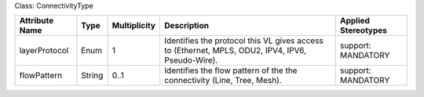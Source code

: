 .. Copyright 2018 (Huawei)
.. This file is licensed under the CREATIVE COMMONS ATTRIBUTION 4.0 INTERNATIONAL LICENSE
.. Full license text at https://creativecommons.org/licenses/by/4.0/legalcode

Class: ConnectivityType

+---------------+-------------+------------------+-----------------+---------------+
| **Attribute   | **Type**    | **Multiplicity** | **Description** | **Applied     |
| Name**        |             |                  |                 | Stereotypes** |
+===============+=============+==================+=================+===============+
| layerProtocol | Enum        | 1                | Identifies      | support:      |
|               |             |                  | the protocol    | MANDATORY     |
|               |             |                  | this VL gives   |               |
|               |             |                  | access to       |               |
|               |             |                  | (Ethernet,      |               |
|               |             |                  | MPLS, ODU2,     |               |
|               |             |                  | IPV4, IPV6,     |               |
|               |             |                  | Pseudo-Wire).   |               |
+---------------+-------------+------------------+-----------------+---------------+
| flowPattern   | String      | 0..1             | Identifies      | support:      |
|               |             |                  | the flow        | MANDATORY     |
|               |             |                  | pattern of the  |               |
|               |             |                  | the connectivity|               |
|               |             |                  | (Line, Tree,    |               |
|               |             |                  | Mesh).          |               |
+---------------+-------------+------------------+-----------------+---------------+
